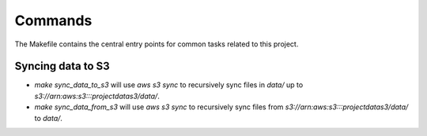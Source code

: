 Commands
========

The Makefile contains the central entry points for common tasks related to this project.

Syncing data to S3
^^^^^^^^^^^^^^^^^^

* `make sync_data_to_s3` will use `aws s3 sync` to recursively sync files in `data/` up to `s3://arn:aws:s3:::projectdatas3/data/`.
* `make sync_data_from_s3` will use `aws s3 sync` to recursively sync files from `s3://arn:aws:s3:::projectdatas3/data/` to `data/`.

